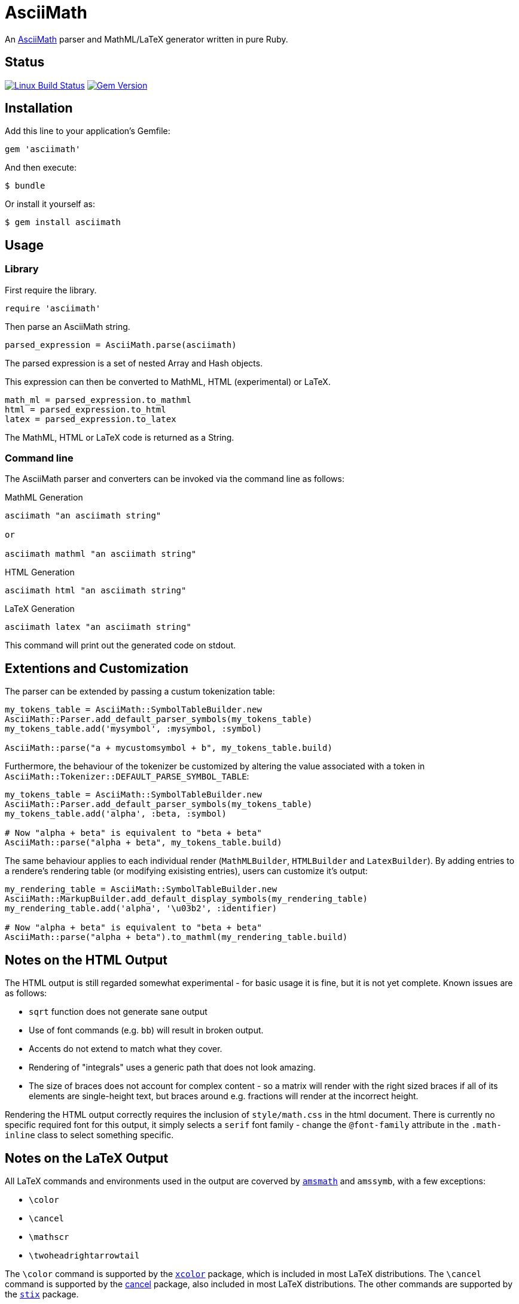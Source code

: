 # AsciiMath
ifndef::env-site[:status:]

An http://asciimath.org[AsciiMath] parser and MathML/LaTeX generator written in pure Ruby.

ifdef::status[]
[discrete]
## Status

image:https://travis-ci.org/pepijnve/asciimath.svg?branch=master["Linux Build Status", link="https://travis-ci.org/asciidoctor/asciimath"]
image:https://img.shields.io/gem/v/asciimath.svg?label=gem%20version[Gem Version, link=https://rubygems.org/gems/asciimath]
endif::status[]

## Installation

Add this line to your application's Gemfile:

[source,ruby]
----
gem 'asciimath'
----

And then execute:

    $ bundle

Or install it yourself as:

    $ gem install asciimath

## Usage

### Library

First require the library.

[source,ruby]
----
require 'asciimath'
----

Then parse an AsciiMath string.

[source,ruby]
----
parsed_expression = AsciiMath.parse(asciimath)
----

The parsed expression is a set of nested Array and Hash objects.

This expression can then be converted to MathML, HTML (experimental) or LaTeX.

[source,ruby]
----
math_ml = parsed_expression.to_mathml
html = parsed_expression.to_html
latex = parsed_expression.to_latex
----

The MathML, HTML or LaTeX code is returned as a String.

### Command line

The AsciiMath parser and converters can be invoked via the command line as follows:

.MathML Generation
[source]
----
asciimath "an asciimath string"

or

asciimath mathml "an asciimath string"
----

.HTML Generation
[source]
----
asciimath html "an asciimath string"
----

.LaTeX Generation
[source]
----
asciimath latex "an asciimath string"
----

This command will print out the generated code on stdout.

## Extentions and Customization

The parser can be extended by passing a custum tokenization table:

[source, ruby]
----
my_tokens_table = AsciiMath::SymbolTableBuilder.new
AsciiMath::Parser.add_default_parser_symbols(my_tokens_table)
my_tokens_table.add('mysymbol', :mysymbol, :symbol)

AsciiMath::parse("a + mycustomsymbol + b", my_tokens_table.build)
----

Furthermore, the behaviour of the tokenizer be customized by altering the value 
associated with a token in `AsciiMath::Tokenizer::DEFAULT_PARSE_SYMBOL_TABLE`:

[source, ruby]
----
my_tokens_table = AsciiMath::SymbolTableBuilder.new
AsciiMath::Parser.add_default_parser_symbols(my_tokens_table)
my_tokens_table.add('alpha', :beta, :symbol)

# Now "alpha + beta" is equivalent to "beta + beta"
AsciiMath::parse("alpha + beta", my_tokens_table.build)
----

The same behaviour applies to each individual render (`MathMLBuilder`, 
`HTMLBuilder` and `LatexBuilder`). By adding entries to a rendere's rendering 
table (or modifying exisisting entries), users can customize it's output:

[source, ruby]
----
my_rendering_table = AsciiMath::SymbolTableBuilder.new
AsciiMath::MarkupBuilder.add_default_display_symbols(my_rendering_table)
my_rendering_table.add('alpha', '\u03b2', :identifier)

# Now "alpha + beta" is equivalent to "beta + beta"
AsciiMath::parse("alpha + beta").to_mathml(my_rendering_table.build)
----

## Notes on the HTML Output

The HTML output is still regarded somewhat experimental - for basic usage it is fine, but it is not yet complete.
Known issues are as follows:

 * `sqrt` function does not generate sane output
 * Use of font commands (e.g. `bb`) will result in broken output.
 * Accents do not extend to match what they cover.
 * Rendering of "integrals" uses a generic path that does not look amazing.
 * The size of braces does not account for complex content - so a matrix will render with the right sized braces if all of its elements are single-height text, but braces around e.g. fractions will render at the incorrect height.

Rendering the HTML output correctly requires the inclusion of `style/math.css` in the html document.
There is currently no specific required font for this output, it simply selects a `serif` font family - change the `@font-family` attribute in the `.math-inline` class to select something specific.

## Notes on the LaTeX Output

All LaTeX commands and environments used in the output are coverved by 
https://ctan.org/pkg/amsmath[`amsmath`] and `amssymb`, with a few exceptions:

 * `\color`
 * `\cancel`
 * `\mathscr`
 * `\twoheadrightarrowtail`

The `\color` command is supported by the 
https://www.ctan.org/pkg/xcolor[`xcolor`] package, which is included in most 
LaTeX distributions. The `\cancel` command is supported by the 
https://www.ctan.org/pkg/cancel[cancel] package, also included in most LaTeX 
distributions. The other commands are supported by the 
https://ctan.org/pkg/stix[`stix`] package.

## Contributing

. Fork it (https://github.com/pepijnve/asciimath/fork)
. Create your feature branch (`git checkout -b my-new-feature`)
. Commit your changes (`git commit -am 'Add some feature'`)
. Push to the branch (`git push origin my-new-feature`)
. Create a new Pull Request
